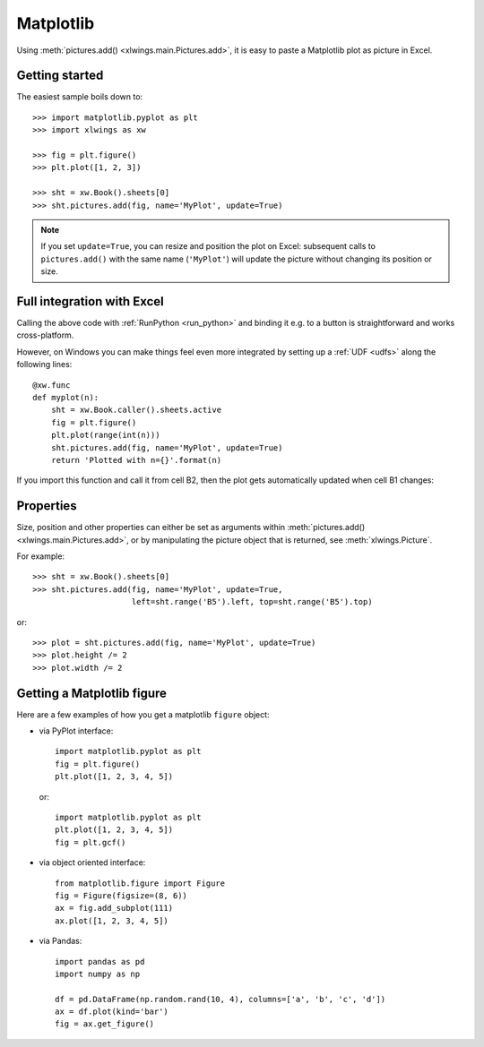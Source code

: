 .. _matplotlib:

Matplotlib
==========

Using :meth:`pictures.add() <xlwings.main.Pictures.add>`, it is easy to paste a Matplotlib plot as picture in Excel.

Getting started
---------------

The easiest sample boils down to::

    >>> import matplotlib.pyplot as plt
    >>> import xlwings as xw

    >>> fig = plt.figure()
    >>> plt.plot([1, 2, 3])

    >>> sht = xw.Book().sheets[0]
    >>> sht.pictures.add(fig, name='MyPlot', update=True)

.. figure:: images/mpl_basic.png
  :scale: 80%

.. note::
    If you set ``update=True``, you can resize and position the plot on Excel: subsequent calls to ``pictures.add()``
    with the same name (``'MyPlot'``) will update the picture without changing its position or size.


Full integration with Excel
---------------------------

Calling the above code with :ref:`RunPython <run_python>` and binding it e.g. to a button is
straightforward and works cross-platform.

However, on Windows you can make things feel even more integrated by setting up a
:ref:`UDF <udfs>` along the following lines::

    @xw.func
    def myplot(n):
        sht = xw.Book.caller().sheets.active
        fig = plt.figure()
        plt.plot(range(int(n)))
        sht.pictures.add(fig, name='MyPlot', update=True)
        return 'Plotted with n={}'.format(n)

If you import this function and call it from cell B2, then the plot gets automatically
updated when cell B1 changes:

.. figure:: images/mpl_udf.png
  :scale: 80%

Properties
----------

Size, position and other properties can either be set as arguments within :meth:`pictures.add() <xlwings.main.Pictures.add>`, or
by manipulating the picture object that is returned, see :meth:`xlwings.Picture`.

For example::

    >>> sht = xw.Book().sheets[0]
    >>> sht.pictures.add(fig, name='MyPlot', update=True,
                         left=sht.range('B5').left, top=sht.range('B5').top)

or::

    >>> plot = sht.pictures.add(fig, name='MyPlot', update=True)
    >>> plot.height /= 2
    >>> plot.width /= 2

Getting a Matplotlib figure
---------------------------
Here are a few examples of how you get a matplotlib ``figure`` object:

* via PyPlot interface::

    import matplotlib.pyplot as plt
    fig = plt.figure()
    plt.plot([1, 2, 3, 4, 5])

  or::

    import matplotlib.pyplot as plt
    plt.plot([1, 2, 3, 4, 5])
    fig = plt.gcf()


* via object oriented interface::

    from matplotlib.figure import Figure
    fig = Figure(figsize=(8, 6))
    ax = fig.add_subplot(111)
    ax.plot([1, 2, 3, 4, 5])

* via Pandas::

    import pandas as pd
    import numpy as np

    df = pd.DataFrame(np.random.rand(10, 4), columns=['a', 'b', 'c', 'd'])
    ax = df.plot(kind='bar')
    fig = ax.get_figure()

